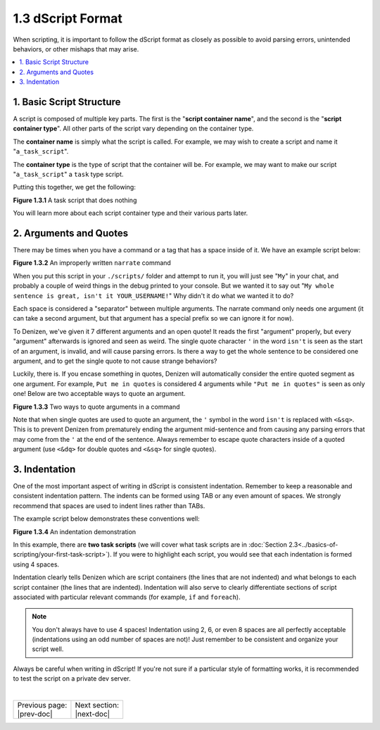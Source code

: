 ==================
1.3 dScript Format
==================

When scripting, it is important to follow the dScript format as closely as
possible to avoid parsing errors, unintended behaviors, or other mishaps that
may arise.

.. contents::
  :local:

1. Basic Script Structure
-------------------------

A script is composed of multiple key parts. The first is the "**script container
name**", and the second is the "**script container type**". All other parts of
the script vary depending on the container type.

The **container name** is simply what the script is called. For example, we may
wish to create a script and name it "``a_task_script``".

The **container type** is the type of script that the container will be. For
example, we may want to make our script "``a_task_script``" a ``task`` type
script.

Putting this together, we get the following:

.. code-block:: dscript
  :name: figure1_3_1
  :linenos:

  a_task_script:
      type: task
      script:
      - define nothing "This script does absolutely nothing!"

.. rst-class:: figurecaption

**Figure 1.3.1** A task script that does nothing

You will learn more about each script container type and their various parts
later.

2. Arguments and Quotes
-----------------------

There may be times when you have a command or a tag that has a space inside of
it. We have an example script below:

.. code-block:: dscript
  :name: figure1_3_2
  :linenos:
  :emphasize-lines: 4

  a_narrate_command:
      type: task
      script:
      - narrate My whole sentence is great, isn't it <player.name>!

.. rst-class:: figurecaption

**Figure 1.3.2** An improperly written ``narrate`` command

When you put this script in your ``./scripts/`` folder and attempt to run it,
you will just see "``My``" in your chat, and probably a couple of weird things
in the debug printed to your console. But we wanted it to say out "``My whole
sentence is great, isn't it YOUR_USERNAME!``" Why didn't it do what we wanted it
to do?

Each space is considered a "separator" between multiple arguments. The narrate
command only needs one argument (it can take a second argument, but that
argument has a special prefix so we can ignore it for now).

To Denizen, we've given it 7 different arguments and an open quote! It reads the
first "argument" properly, but every "argument" afterwards is ignored and seen
as weird. The single quote character ``'`` in the word ``isn't`` is seen as the
start of an argument, is invalid, and will cause parsing errors. Is there a way
to get the whole sentence to be considered one argument, and to get the single
quote to not cause strange behaviors?

Luckily, there is. If you encase something in quotes, Denizen will automatically
consider the entire quoted segment as one argument. For example, ``Put me in
quotes`` is considered 4 arguments while ``"Put me in quotes"`` is seen as only
one! Below are two acceptable ways to quote an argument.

.. code-block:: dscript
  :name: figure1_3_3
  :linenos:
  :emphasize-lines: 4-5

  a_narrate_command:
      type: task
      script:
      - narrate "My whole sentence is great, isn't it <player.name>!"
      - narrate 'My whole sentence is great, isn<&sq>t it <player.name>!'

.. rst-class:: figurecaption

**Figure 1.3.3** Two ways to quote arguments in a command

Note that when single quotes are used to quote an argument, the ``'`` symbol in
the word ``isn't`` is replaced with ``<&sq>``. This is to prevent Denizen from
prematurely ending the argument mid-sentence and from causing any parsing errors
that may come from the ``'`` at the end of the sentence. Always remember to
escape quote characters inside of a quoted argument (use ``<&dq>`` for double
quotes and ``<&sq>`` for single quotes).

3. Indentation
--------------

One of the most important aspect of writing in dScript is consistent
indentation. Remember to keep a reasonable and consistent indentation pattern.
The indents can be formed using TAB or any even amount of spaces. We strongly
recommend that spaces are used to indent lines rather than TABs.

The example script below demonstrates these conventions well:

.. code-block:: dscript
  :name: _figure1_3_4
  :linenos:

  a_task_script:
      type: task
      script:
      - narrate "Hello, <player.world.name>!"

  another_task_script:
      type: task
      script:
      - narrate "Goodnight, <player.world.name>!"

.. rst-class:: figurecaption

**Figure 1.3.4** An indentation demonstration

In this example, there are **two task scripts** (we will cover what task scripts
are in :doc:`Section 2.3<../basics-of-scripting/your-first-task-script>`). If
you were to highlight each script, you would see that each indentation is formed
using 4 spaces.

Indentation clearly tells Denizen which are script containers (the lines that
are not indented) and what belongs to each script container (the lines that are
indented). Indentation will also serve to clearly differentiate sections of
script associated with particular relevant commands (for example, ``if`` and
``foreach``).

.. note::

  You don't always have to use 4 spaces! Indentation using 2, 6, or even 8
  spaces are all perfectly acceptable (indentations using an odd number of
  spaces are not)! Just remember to be consistent and organize your script well.

Always be careful when writing in dScript! If you're not sure if a particular
style of formatting works, it is recommended to test the script on a private
dev server.

|

.. rst-class:: previous-next-table

+-------------------+--------------------+
| | Previous page:  | | Next section:    |
| | |prev-doc|      | | |next-doc|       |
+-------------------+--------------------+

.. |prev-doc| replace:: :doc:`1.2 (The Denizen Folder)<denizen-folder>`

.. |next-doc| replace:: :doc:`Section 2 (The Basics of Scripting)<../basics-of-scripting/index>`

